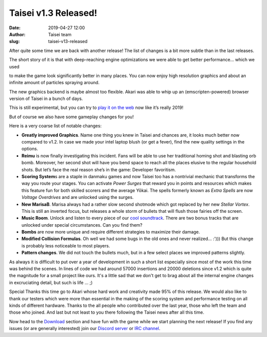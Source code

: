 Taisei v1.3 Released!
#####################
:date: 2019-04-27 12:00
:author: Taisei team
:slug: taisei-v13-released

After quite some time we are back with another release! The list of changes is a bit more subtle than in the last releases.

The short story of it is that with deep-reaching engine optimizations we were able to get better performance… which we used

to make the game look significantly better in many places. You can now enjoy high resolution graphics and about an infinite amount of particles spraying around.

.. raw:: html

   </p>

The new graphics backend is maybe almost too flexible. Akari was able to whip up an (emscripten-powered) browser version of Taisei in a bunch of days.

This is still experimental, but you can try to `play it on the web <https://taisei-project.org/play>`__ now like it’s really 2019!

.. raw:: html

   </p>

But of course we also have some gameplay changes for you!

.. raw:: html

   </p>

Here is a very coarse list of notable changes:

.. raw:: html

   </p>

-  

   .. raw:: html

      </p>

   **Greatly improved Graphics**. Name one thing you knew in Taisei and chances are, it looks much better now compared to v1.2. In case we made your intel laptop blush (or get a fever), find the new quality settings in the options.

   .. raw:: html

      </p>

-  

   .. raw:: html

      </p>

   **Reimu** is now finally investigating this incident. Fans will be able to use her traditional homing shot and blasting orb bomb. Moreover, her second shot will have you bend space to reach all the places elusive to the regular household shots. But let’s face the real reason she’s in the game: Developer favoritism.

   .. raw:: html

      </p>

-  

   .. raw:: html

      </p>

   **Scoring System**\ s are a staple in danmaku games and now Taisei too has a nontrivial mechanic that transforms the way you route your stages. You can activate *Power Surges* that reward you in points and resources which makes this feature fun for both skilled scorers and the average Yōkai. The spells formerly known as *Extra Spells* are now *Voltage Overdrives* and are unlocked using the surges.

   .. raw:: html

      </p>

-  

   .. raw:: html

      </p>

   **New MarisaB**. Marisa always had a rather slow second shotmode which got replaced by her new *Stellar Vortex*. This is still an inverted focus, but releases a whole storm of bullets that will flush those fairies off the screen.

   .. raw:: html

      </p>

-  

   .. raw:: html

      </p>

   **Music Room**. Unlock and listen to every piece of our `cool soundtrack <https://tuckv.bandcamp.com/album/taisei-project-ost>`__. There are two bonus tracks that are unlocked under special circumstances. Can you find them?

   .. raw:: html

      </p>

-  

   .. raw:: html

      </p>

   **Bombs** are now more unique and require different strategies to maximize their damage.

   .. raw:: html

      </p>

-  

   .. raw:: html

      </p>

   **Modified Collision Formulas**. Oh well we had some bugs in the old ones and never realized… :'))) But this change is probably less noticeable to most players.

   .. raw:: html

      </p>

-  

   .. raw:: html

      </p>

   **Pattern changes**. We did not touch the bullets much, but in a few select places we improved patterns slightly.

   .. raw:: html

      </p>

.. raw:: html

   </p>

As always it is difficult to put over a year of development in such a short list especially since most of the work this time was behind the scenes. In lines of code we had around 57000 insertions and 20000 deletions since v1.2 which is quite the magnitude for a small project like ours. It's a little sad that we don't get to brag about all the internal engine changes in excruciating detail, but such is life … ;)

.. raw:: html

   </p>

Special Thanks this time go to Akari whose hard work and creativity made 95% of this release. We would also like to thank our testers which were more than essential in the making of the scoring system and performance testing on all kinds of different hardware. Thanks to the all people who contributed over the last year, those who left the team and those who joined. And last but not least to you there following the Taisei news after all this time.

.. raw:: html

   </p>

Now head to the `Download <https://taisei-project.org/download>`__ section and have fun with the game while we start planning the next release! If you find any issues (or are generally interested) join our `Discord server <https://discord.gg/JEHCMzW>`__ or `IRC channel <irc://irc.freenode.net:6667/taisei-project>`__.

.. raw:: html

   </p>
